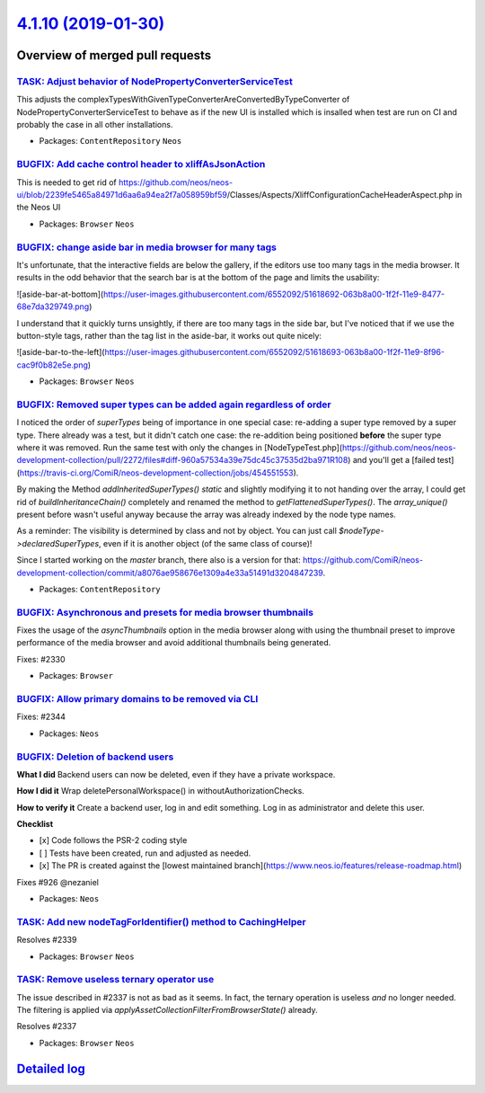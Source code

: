`4.1.10 (2019-01-30) <https://github.com/neos/neos-development-collection/releases/tag/4.1.10>`_
================================================================================================

Overview of merged pull requests
~~~~~~~~~~~~~~~~~~~~~~~~~~~~~~~~

`TASK: Adjust behavior of NodePropertyConverterServiceTest <https://github.com/neos/neos-development-collection/pull/2359>`_
----------------------------------------------------------------------------------------------------------------------------

This adjusts the complexTypesWithGivenTypeConverterAreConvertedByTypeConverter
of NodePropertyConverterServiceTest to behave as if the new UI is installed
which is insalled when test are run on CI and probably the case in all
other installations.

* Packages: ``ContentRepository`` ``Neos``

`BUGFIX: Add cache control header to xliffAsJsonAction <https://github.com/neos/neos-development-collection/pull/2357>`_
------------------------------------------------------------------------------------------------------------------------

This is needed to get rid of https://github.com/neos/neos-ui/blob/`2239fe5465a84971d6aa6a94ea2f7a058959bf59 <https://github.com/neos/neos-development-collection/commit/2239fe5465a84971d6aa6a94ea2f7a058959bf59>`_/Classes/Aspects/XliffConfigurationCacheHeaderAspect.php in the Neos UI

* Packages: ``Browser`` ``Neos``

`BUGFIX: change aside bar in media browser for many tags <https://github.com/neos/neos-development-collection/pull/2352>`_
--------------------------------------------------------------------------------------------------------------------------

It's unfortunate, that the interactive fields are below the gallery, if the editors use too many tags in the media browser. It results in the odd behavior that the search bar is at the bottom of the page and limits the usability:

![aside-bar-at-bottom](https://user-images.githubusercontent.com/6552092/51618692-063b8a00-1f2f-11e9-8477-68e7da329749.png)



I understand that it quickly turns unsightly, if there are too many tags in the side bar, but I've noticed that if we use the button-style tags, rather than the tag list in the aside-bar, it works out quite nicely:

![aside-bar-to-the-left](https://user-images.githubusercontent.com/6552092/51618693-063b8a00-1f2f-11e9-8f96-cac9f0b82e5e.png)

* Packages: ``Browser`` ``Neos``

`BUGFIX: Removed super types can be added again regardless of order <https://github.com/neos/neos-development-collection/pull/2272>`_
-------------------------------------------------------------------------------------------------------------------------------------

I noticed the order of `superTypes` being of importance in one special case: re-adding a super type removed by a super type.
There already was a test, but it didn't catch one case: the re-addition being positioned **before** the super type where it was removed. Run the same test with only the changes in [NodeTypeTest.php](https://github.com/neos/neos-development-collection/pull/2272/files#diff-960a57534a39e75dc45c37535d2ba971R108) and you'll get a [failed test](https://travis-ci.org/ComiR/neos-development-collection/jobs/454551553).

By making the Method `addInheritedSuperTypes()` `static` and slightly modifying it to not handing over the array, I could get rid of `buildInheritanceChain()` completely and renamed the method to `getFlattenedSuperTypes()`.
The `array_unique()` present before wasn't useful anyway because the array was already indexed by the node type names.

As a reminder: The visibility is determined by class and not by object. You can just call `$nodeType->declaredSuperTypes`, even if it is another object (of the same class of course)!

Since I started working on the `master` branch, there also is a version for that: https://github.com/ComiR/neos-development-collection/commit/`a8076ae958676e1309a4e33a51491d3204847239 <https://github.com/neos/neos-development-collection/commit/a8076ae958676e1309a4e33a51491d3204847239>`_.

* Packages: ``ContentRepository``

`BUGFIX: Asynchronous and presets for media browser thumbnails <https://github.com/neos/neos-development-collection/pull/2331>`_
--------------------------------------------------------------------------------------------------------------------------------

Fixes the usage of the `asyncThumbnails` option in the media browser
along with using the thumbnail preset to improve performance of the
media browser and avoid additional thumbnails being generated.

Fixes: #2330

* Packages: ``Browser``

`BUGFIX: Allow primary domains to be removed via CLI <https://github.com/neos/neos-development-collection/pull/2345>`_
----------------------------------------------------------------------------------------------------------------------

Fixes: #2344

* Packages: ``Neos``

`BUGFIX: Deletion of backend users <https://github.com/neos/neos-development-collection/pull/2323>`_
----------------------------------------------------------------------------------------------------

**What I did**
Backend users can now be deleted, even if they have a private workspace.

**How I did it**
Wrap deletePersonalWorkspace() in withoutAuthorizationChecks.

**How to verify it**
Create a backend user, log in and edit something. Log in as administrator and delete this user.

**Checklist**

- [x] Code follows the PSR-2 coding style
- [ ] Tests have been created, run and adjusted as needed.
- [x] The PR is created against the [lowest maintained branch](https://www.neos.io/features/release-roadmap.html)

Fixes #926 
@nezaniel

* Packages: ``Neos``

`TASK: Add new nodeTagForIdentifier() method to CachingHelper <https://github.com/neos/neos-development-collection/pull/2340>`_
-------------------------------------------------------------------------------------------------------------------------------

Resolves #2339 

* Packages: ``Browser`` ``Neos``

`TASK: Remove useless ternary operator use <https://github.com/neos/neos-development-collection/pull/2338>`_
------------------------------------------------------------------------------------------------------------

The issue described in #2337 is not as bad as it seems. In fact, the
ternary operation is useless *and* no longer needed. The filtering is
applied via `applyAssetCollectionFilterFromBrowserState()` already.

Resolves #2337

* Packages: ``Browser`` ``Neos``

`Detailed log <https://github.com/neos/neos-development-collection/compare/4.1.9...4.1.10>`_
~~~~~~~~~~~~~~~~~~~~~~~~~~~~~~~~~~~~~~~~~~~~~~~~~~~~~~~~~~~~~~~~~~~~~~~~~~~~~~~~~~~~~~~~~~~~

